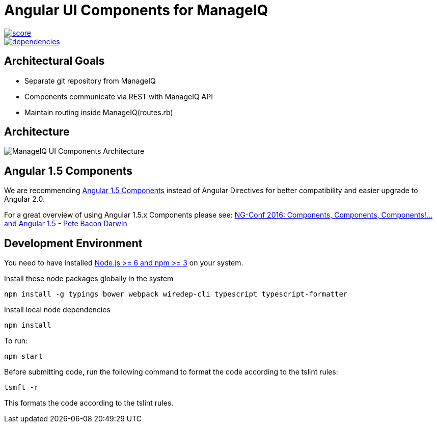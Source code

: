 = Angular UI Components for ManageIQ

image::https://www.bithound.io/github/ManageIQ/ui-components/badges/score.svg[link="https://www.bithound.io/github/ManageIQ/ui-components"]
image::https://www.bithound.io/github/ManageIQ/ui-components/badges/dependencies.svg[link="https://www.bithound.io/github/ManageIQ/ui-components/master/dependencies/npm"]

ifdef::env-github[]
[link=https://travis-ci.org/ManageIQ/ui-components
image:https://travis-ci.org/ManageIQ/ui-components.svg["Build Status",
link="https://travis-ci.org/ManageIQ/ui-components"]
endif::[]


== Architectural Goals

* Separate git repository from ManageIQ
* Components communicate via REST with ManageIQ API
* Maintain routing inside ManageIQ(routes.rb)


== Architecture

image::MiQ-UI-Architecture.jpg[ManageIQ UI Components Architecture]

== Angular 1.5 Components

We are recommending https://docs.angularjs.org/guide/component[Angular 1.5 Components] instead of Angular Directives
for better compatibility and easier upgrade to Angular 2.0.

For a great overview of using Angular 1.5.x Components please see:
https://www.youtube.com/watch?list=PLOETEcp3DkCq788xapkP_OU-78jhTf68j&v=AMwjDibFxno&ab_channel=ng-conf[NG-Conf 2016:
Components, Components, Components!...and Angular 1.5 - Pete Bacon Darwin]


== Development Environment

You need to have installed https://docs.npmjs.com/getting-started/installing-node[Node.js >= 6  and npm >= 3] on
your system.

Install these node packages globally in the system
[source]
npm install -g typings bower webpack wiredep-cli typescript typescript-formatter

Install local node dependencies
[source]
npm install

To run:
[source]
npm start

Before submitting code, run the following command to format the code according to the tslint rules:
[source]
tsmft -r

This formats the code according to the tslint rules.

